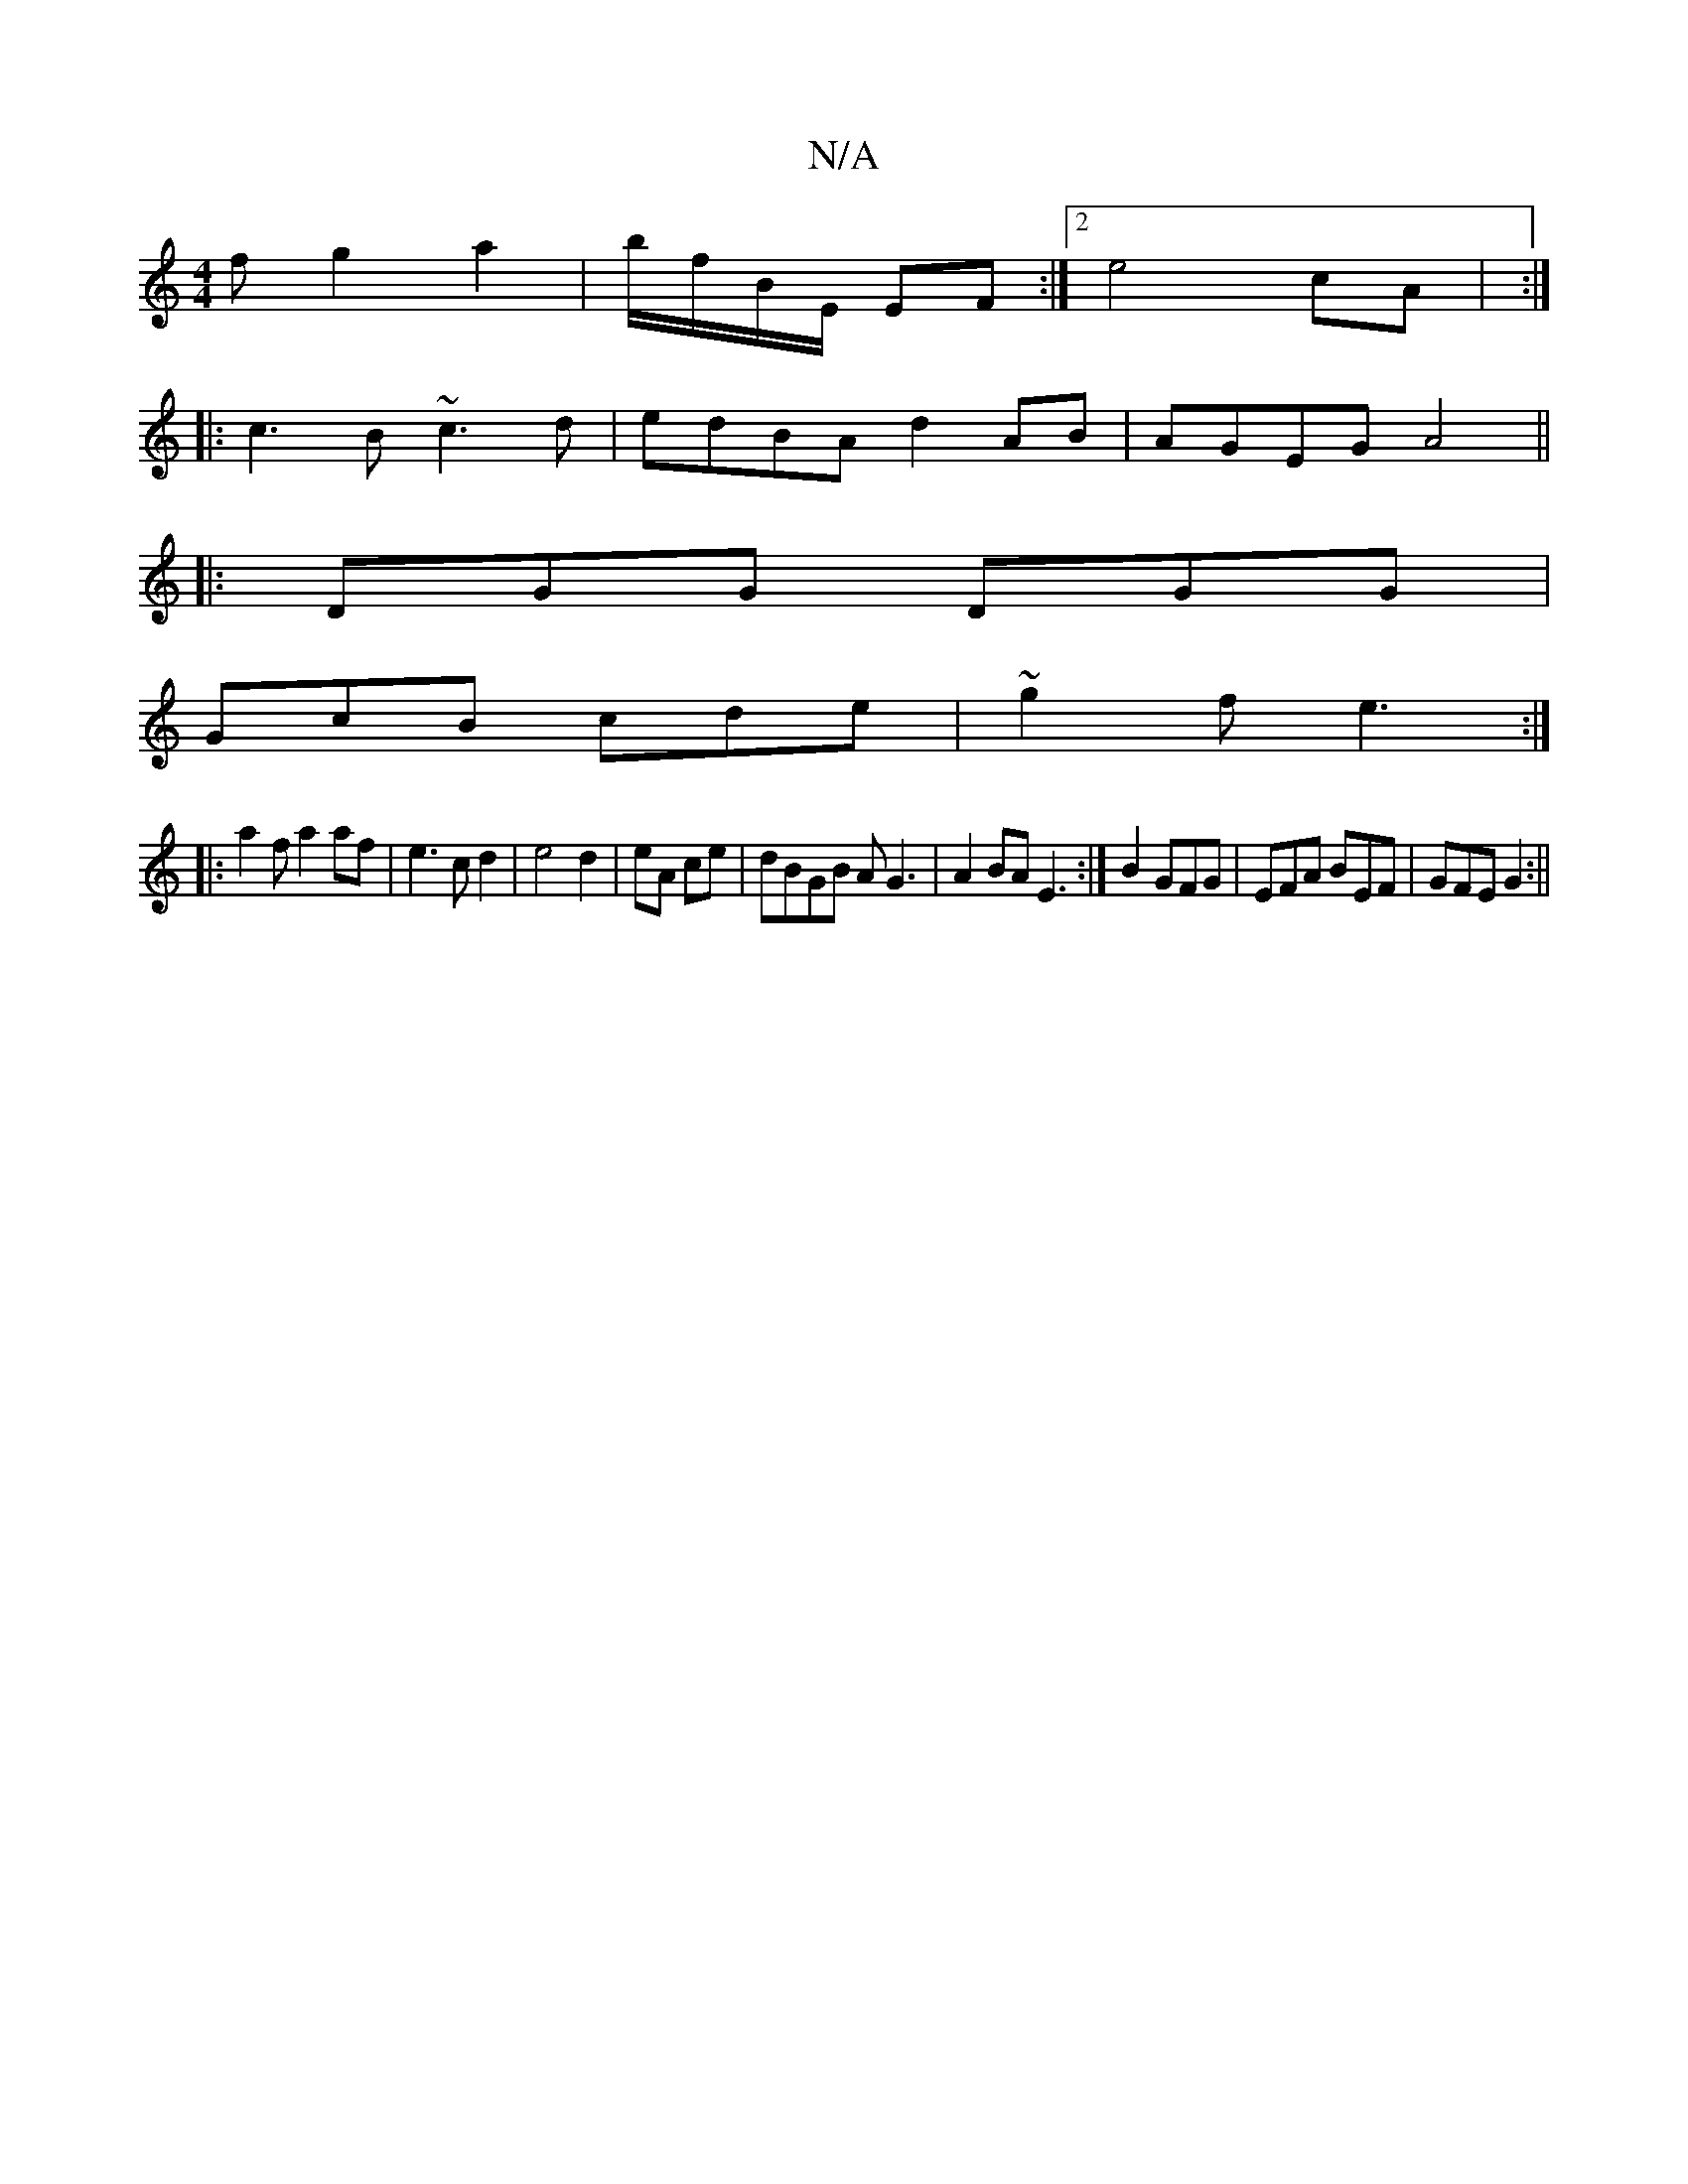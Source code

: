X:1
T:N/A
M:4/4
R:N/A
K:Cmajor
f g2 a2|b/f/B/E/ EF :|2 e4 cA | :|
|:c3B ~c3d|edBA d2AB|AGEG A4||
|:DGG DGG|
GcB cde|~g2f e3:|
|:a2fa2af|e3cd2|e4d2|eA ce|dBGB AG3|A2BA E3:|B2 GFG|EFA BEF|GFE G2:||

B,DF|E3 a3||

fe de dB GE|GF~B2 ed